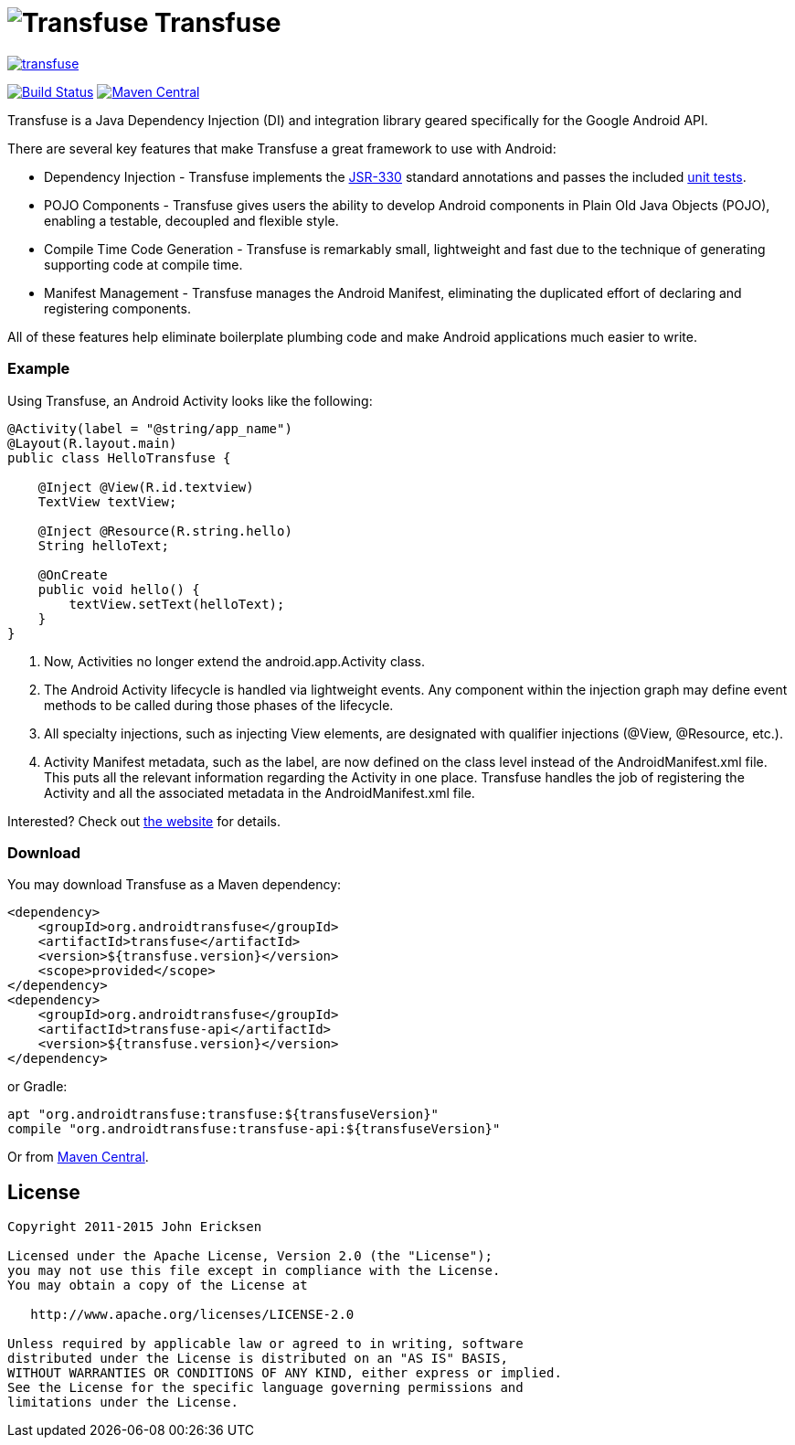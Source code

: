 = image:http://androidtransfuse.org/images/icon.png[Transfuse] Transfuse

image:https://badges.gitter.im/johncarl81/transfuse.svg[link="https://gitter.im/johncarl81/transfuse?utm_source=badge&utm_medium=badge&utm_campaign=pr-badge&utm_content=badge"]

image:https://travis-ci.org/johncarl81/transfuse.png?branch=master["Build Status", link="https://travis-ci.org/johncarl81/transfuse"]
image:https://maven-badges.herokuapp.com/maven-central/org.androidtransfuse/transfuse-api/badge.svg["Maven Central", link="https://maven-badges.herokuapp.com/maven-central/org.androidtransfuse/transfuse-api"]

Transfuse is a Java Dependency Injection (DI) and integration library geared specifically for the Google Android API.

There are several key features that make Transfuse a great framework to use with Android:

* Dependency Injection - Transfuse implements the http://www.jcp.org/en/jsr/detail?id=330[JSR-330] standard annotations and passes the included https://github.com/johncarl81/transfuse/blob/master/transfuse/src/test/java/org/androidtransfuse/JSR330TckTest.java[unit tests].
* POJO Components - Transfuse gives users the ability to develop Android components in Plain Old Java Objects (POJO), enabling a testable, decoupled and flexible style.
* Compile Time Code Generation - Transfuse is remarkably small, lightweight and fast due to the technique of generating supporting code at compile time.
* Manifest Management - Transfuse manages the Android Manifest, eliminating the duplicated effort of declaring and registering components.

All of these features help eliminate boilerplate plumbing code and make Android applications much easier to write.

=== Example

Using Transfuse, an Android Activity looks like the following:

[source,java]
--
@Activity(label = "@string/app_name")
@Layout(R.layout.main)
public class HelloTransfuse {

    @Inject @View(R.id.textview)
    TextView textView;

    @Inject @Resource(R.string.hello)
    String helloText;

    @OnCreate
    public void hello() {
        textView.setText(helloText);
    }
}
--


<1> Now, Activities no longer extend the android.app.Activity class.
<2> The Android Activity lifecycle is handled via lightweight events.
Any component within the injection graph may define event methods to be called during those phases of the lifecycle.
<3> All specialty injections, such as injecting View elements, are designated with qualifier injections (@View, @Resource, etc.).
<4> Activity Manifest metadata, such as the label, are now defined on the class level instead of the AndroidManifest.xml file.
This puts all the relevant information regarding the Activity in one place.
Transfuse handles the job of registering the Activity and all the associated metadata in the AndroidManifest.xml file.

Interested?  Check out  http://androidtransfuse.org/[the website] for details.

=== Download

You may download Transfuse as a Maven dependency:

[source,xml]
--
<dependency>
    <groupId>org.androidtransfuse</groupId>
    <artifactId>transfuse</artifactId>
    <version>${transfuse.version}</version>
    <scope>provided</scope>
</dependency>
<dependency>
    <groupId>org.androidtransfuse</groupId>
    <artifactId>transfuse-api</artifactId>
    <version>${transfuse.version}</version>
</dependency>
--

or Gradle:
[source,groovy]
--
apt "org.androidtransfuse:transfuse:${transfuseVersion}"
compile "org.androidtransfuse:transfuse-api:${transfuseVersion}"
--

Or from http://search.maven.org/#search%7Cga%7C1%7Cg%3A%22org.androidtransfuse%22[Maven Central].

== License
----
Copyright 2011-2015 John Ericksen

Licensed under the Apache License, Version 2.0 (the "License");
you may not use this file except in compliance with the License.
You may obtain a copy of the License at

   http://www.apache.org/licenses/LICENSE-2.0

Unless required by applicable law or agreed to in writing, software
distributed under the License is distributed on an "AS IS" BASIS,
WITHOUT WARRANTIES OR CONDITIONS OF ANY KIND, either express or implied.
See the License for the specific language governing permissions and
limitations under the License.
----

